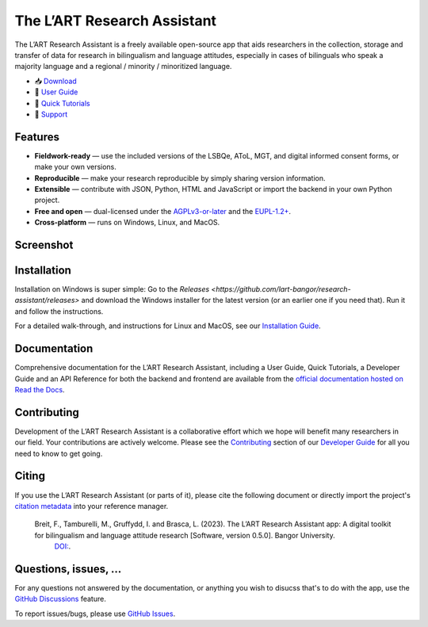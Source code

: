 The L’ART Research Assistant |appicon|
======================================

The L’ART Research Assistant is a freely available open-source app
that aids researchers in the collection, storage and transfer of
data for research in bilingualism and language attitudes, especially
in cases of bilinguals who speak a majority language and a regional
/ minority / minoritized language.


* 📥 `Download <https://github.com/lart-bangor/research-assistant/releases>`_
* 🧭 `User Guide <https://research-assistant.readthedocs.io/en/latest/users/index.html>`_
* 📜 `Quick Tutorials <https://research-assistant.readthedocs.io/en/latest/tutorials/index.html>`_
* 🛟 `Support <https://github.com/lart-bangor/research-assistant/discussions>`_


Features
--------

* **Fieldwork-ready** — use the included versions of the LSBQe, AToL, MGT, and digital informed consent forms, or make your own versions.
* **Reproducible** — make your research reproducible by simply sharing version information.
* **Extensible** — contribute with JSON, Python, HTML and JavaScript or import the backend in your own Python project.
* **Free and open** — dual-licensed under the `AGPLv3-or-later <https://www.gnu.org/licenses/agpl-3.0.en.html>`_ and the `EUPL-1.2+ <https://commission.europa.eu/content/european-union-public-licence_en>`_.
* **Cross-platform** — runs on Windows, Linux, and MacOS.

Screenshot
----------

.. image:: https://repository-images.githubusercontent.com/458875402/562a6dea-f501-4086-a192-63ab34d5823d

Installation
------------

Installation on Windows is super simple:
Go to the `Releases <https://github.com/lart-bangor/research-assistant/releases>` and download the
Windows installer for the latest version (or an earlier one if you need that).
Run it and follow the instructions.

For a detailed walk-through, and instructions for Linux and MacOS, see our
`Installation Guide <https://research-assistant.readthedocs.io/en/latest/users/installation.html>`_.

Documentation
-------------

Comprehensive documentation for the L’ART Research Assistant, including a User Guide, Quick Tutorials,
a Developer Guide and an API Reference for both the backend and frontend are available from the
`official documentation hosted on Read the Docs <https://research-assistant.readthedocs.io>`_.

Contributing
------------

Development of the L’ART Research Assistant is a collaborative effort which we hope will benefit many
researchers in our field. Your contributions are actively welcome. Please see the
`Contributing <https://research-assistant.readthedocs.io/en/latest/developers/contributing.html>`_
section of our `Developer Guide <https://research-assistant.readthedocs.io/en/latest/developers/index.html>`_
for all you need to know to get going.

Citing
------

If you use the L’ART Research Assistant (or parts of it), please cite the following document or directly
import the project's
`citation metadata <https://raw.githubusercontent.com/lart-bangor/research-assistant/main/CITATION.cff>`_
into your reference manager.

   Breit, F., Tamburelli, M., Gruffydd, I. and Brasca, L. (2023). The L’ART Research Assistant app: A digital toolkit for bilingualism and language attitude research [Software, version 0.5.0]. Bangor University.
    `DOI: <http://dx.doi.org/10.13140/RG.2.2.18801.35686>`_.


Questions, issues, ...
----------------------

For any questions not answered by the documentation, or anything you wish to disucss that's to do with
the app, use the `GitHub Discussions <https://github.com/lart-bangor/research-assistant/discussions>`_ feature.

To report issues/bugs, please use  `GitHub Issues <https://github.com/lart-bangor/research-assistant/discussions>`_.

.. |appicon| image:: https://raw.githubusercontent.com/lart-bangor/research-assistant/main/research_assistant/web/img/appicon.png
   :height: 26
   :align: bottom